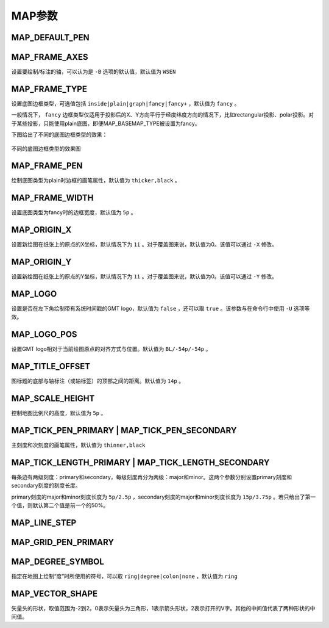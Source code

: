 MAP参数
=======

.. _MAP_DEFAULT_PEN:

MAP_DEFAULT_PEN
---------------

.. _MAP_FRAME_AXES:

MAP_FRAME_AXES
--------------

设置要绘制/标注的轴，可以认为是 ``-B`` 选项的默认值，默认值为 ``WSEN``

.. _MAP_FRAME_TYPE:

MAP_FRAME_TYPE
--------------

设置底图边框类型，可选值包括 ``inside|plain|graph|fancy|fancy+`` ，默认值为 ``fancy`` 。

一般情况下， ``fancy`` 边框类型仅适用于投影后的X、Y方向平行于经度纬度方向的情况下，比如rectangular投影、polar投影。对于某些投影，只能使用plain底图，即便MAP_BASEMAP_TYPE被设置为fancy。

下图给出了不同的底图边框类型的效果：

.. figure:: /images/map_basemap_type.*
   :width: 600px
   :align: center

   不同的底图边框类型的效果图

.. _MAP_FRAME_PEN:

MAP_FRAME_PEN
-------------

绘制底图类型为plain时边框的画笔属性，默认值为 ``thicker,black`` 。

.. _MAP_FRAME_WIDTH:

MAP_FRAME_WIDTH
---------------

设置底图类型为fancy时的边框宽度，默认值为 ``5p`` 。

.. _MAP_ORIGIN_X:

MAP_ORIGIN_X
------------

设置新绘图在纸张上的原点的X坐标，默认情况下为 ``1i`` 。对于覆盖图来说，默认值为0。该值可以通过 ``-X`` 修改。

.. _MAP_ORIGIN_Y:

MAP_ORIGIN_Y
------------

设置新绘图在纸张上的原点的Y坐标，默认情况下为 ``1i`` 。对于覆盖图来说，默认值为0。该值可以通过 ``-Y`` 修改。

.. _MAP_LOGO:

MAP_LOGO
--------

设置是否在左下角绘制带有系统时间戳的GMT logo，默认值为 ``false`` ，还可以取 ``true`` 。该参数与在命令行中使用 ``-U`` 选项等效。

.. _MAP_LOGO_POS:

MAP_LOGO_POS
------------

设置GMT logo相对于当前绘图原点的对齐方式与位置。默认值为 ``BL/-54p/-54p`` 。

.. _MAP_TITLE_OFFSET:

MAP_TITLE_OFFSET
----------------

图标题的底部与轴标注（或轴标签）的顶部之间的距离。默认值为 ``14p`` 。

.. _MAP_SCALE_HEIGHT:

MAP_SCALE_HEIGHT
----------------

控制地图比例尺的高度，默认值为 ``5p`` 。

.. _MAP_TICK_PEN_PRIMARY:
.. _MAP_TICK_PEN_SECONDARY:

MAP_TICK_PEN_PRIMARY | MAP_TICK_PEN_SECONDARY
---------------------------------------------

主刻度和次刻度的画笔属性，默认值为 ``thinner,black``

.. _MAP_TICK_LENGTH_PRIMARY:
.. _MAP_TICK_LENGTH_SECONDARY:

MAP_TICK_LENGTH_PRIMARY | MAP_TICK_LENGTH_SECONDARY
---------------------------------------------------

每条边有两级刻度：primary和secondary，每级刻度再分为两级：major和minor。这两个参数分别设置primary刻度和secondary刻度的刻度长度。

primary刻度的major和minor刻度长度为 ``5p/2.5p`` ，secondary刻度的major和minor刻度长度为 ``15p/3.75p`` 。若只给出了第一个值，则默认第二个值是前一个的50%。

.. _MAP_LINE_STEP:

MAP_LINE_STEP
-------------

.. _MAP_GRID_PEN_PRIMARY:

MAP_GRID_PEN_PRIMARY
--------------------

.. _MAP_DEGREE_SYMBOL:

MAP_DEGREE_SYMBOL
-----------------

指定在地图上绘制“度”时所使用的符号，可以取 ``ring|degree|colon|none`` ，默认值为 ``ring``

.. _MAP_VECTOR_SHAPE:

MAP_VECTOR_SHAPE
----------------

矢量头的形状，取值范围为-2到2。0表示矢量头为三角形，1表示箭头形状，2表示打开的V字。其他的中间值代表了两种形状的中间值。

